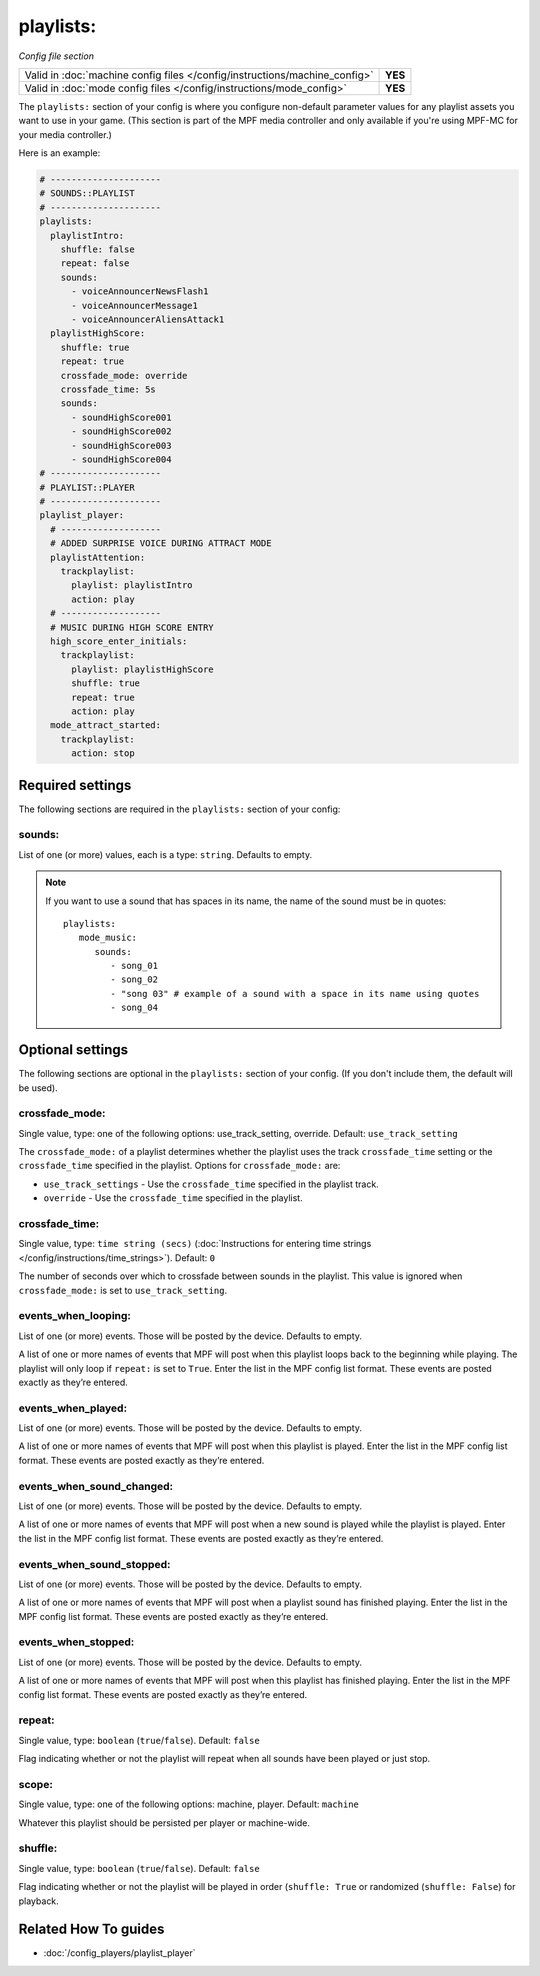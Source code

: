 playlists:
==========

*Config file section*

+----------------------------------------------------------------------------+---------+
| Valid in :doc:`machine config files </config/instructions/machine_config>` | **YES** |
+----------------------------------------------------------------------------+---------+
| Valid in :doc:`mode config files </config/instructions/mode_config>`       | **YES** |
+----------------------------------------------------------------------------+---------+

.. overview

The ``playlists:`` section of your config is where you configure non-default parameter values for any
playlist assets you want to use in your game. (This section is part of the MPF media controller and
only available if you're using MPF-MC for your media controller.)

Here is an example:

.. code-block:: mpf-config

   # ---------------------
   # SOUNDS::PLAYLIST
   # ---------------------
   playlists:
     playlistIntro:
       shuffle: false
       repeat: false
       sounds:
         - voiceAnnouncerNewsFlash1
         - voiceAnnouncerMessage1
         - voiceAnnouncerAliensAttack1
     playlistHighScore:
       shuffle: true
       repeat: true
       crossfade_mode: override
       crossfade_time: 5s
       sounds:
         - soundHighScore001
         - soundHighScore002
         - soundHighScore003
         - soundHighScore004
   # ---------------------
   # PLAYLIST::PLAYER
   # ---------------------
   playlist_player:
     # -------------------
     # ADDED SURPRISE VOICE DURING ATTRACT MODE
     playlistAttention:
       trackplaylist:
         playlist: playlistIntro
         action: play
     # -------------------
     # MUSIC DURING HIGH SCORE ENTRY
     high_score_enter_initials:
       trackplaylist:
         playlist: playlistHighScore
         shuffle: true
         repeat: true
         action: play
     mode_attract_started:
       trackplaylist:
         action: stop

.. config


Required settings
-----------------

The following sections are required in the ``playlists:`` section of your config:

sounds:
~~~~~~~
List of one (or more) values, each is a type: ``string``. Defaults to empty.

.. note:: If you want to use a sound that has spaces in its name, the name of the sound must be
   in quotes:
   ::

    playlists:
       mode_music:
          sounds:
             - song_01
             - song_02
             - "song 03" # example of a sound with a space in its name using quotes
             - song_04


Optional settings
-----------------

The following sections are optional in the ``playlists:`` section of your config. (If you don't include them, the default will be used).

crossfade_mode:
~~~~~~~~~~~~~~~
Single value, type: one of the following options: use_track_setting, override. Default: ``use_track_setting``

The ``crossfade_mode:`` of a playlist determines whether the playlist uses the track ``crossfade_time``
setting or the ``crossfade_time`` specified in the playlist.  Options for ``crossfade_mode:`` are:

+ ``use_track_settings`` - Use the ``crossfade_time`` specified in the playlist track.
+ ``override`` - Use the ``crossfade_time`` specified in the playlist.

crossfade_time:
~~~~~~~~~~~~~~~
Single value, type: ``time string (secs)`` (:doc:`Instructions for entering time strings </config/instructions/time_strings>`). Default: ``0``

The number of seconds over which to crossfade between sounds in the playlist. This value is ignored when
``crossfade_mode:`` is set to ``use_track_setting``.

events_when_looping:
~~~~~~~~~~~~~~~~~~~~
List of one (or more) events. Those will be posted by the device. Defaults to empty.

A list of one or more names of events that MPF will post when this playlist loops back to the
beginning while playing. The playlist will only loop if ``repeat:`` is set to ``True``. Enter the
list in the MPF config list format. These events are posted exactly as they’re entered.

events_when_played:
~~~~~~~~~~~~~~~~~~~
List of one (or more) events. Those will be posted by the device. Defaults to empty.

A list of one or more names of events that MPF will post when this playlist is played. Enter the list
in the MPF config list format. These events are posted exactly as they’re entered.

events_when_sound_changed:
~~~~~~~~~~~~~~~~~~~~~~~~~~
List of one (or more) events. Those will be posted by the device. Defaults to empty.

A list of one or more names of events that MPF will post when a new sound is played while the playlist
is played. Enter the list in the MPF config list format. These events are posted exactly as they’re
entered.

events_when_sound_stopped:
~~~~~~~~~~~~~~~~~~~~~~~~~~
List of one (or more) events. Those will be posted by the device. Defaults to empty.

A list of one or more names of events that MPF will post when a playlist sound has finished playing.
Enter the list in the MPF config list format. These events are posted exactly as they’re entered.

events_when_stopped:
~~~~~~~~~~~~~~~~~~~~
List of one (or more) events. Those will be posted by the device. Defaults to empty.

A list of one or more names of events that MPF will post when this playlist has finished playing.
Enter the list in the MPF config list format. These events are posted exactly as they’re entered.

repeat:
~~~~~~~
Single value, type: ``boolean`` (``true``/``false``). Default: ``false``

Flag indicating whether or not the playlist will repeat when all sounds have been played or just
stop.

scope:
~~~~~~
Single value, type: one of the following options: machine, player. Default: ``machine``

Whatever this playlist should be persisted per player or machine-wide.

shuffle:
~~~~~~~~
Single value, type: ``boolean`` (``true``/``false``). Default: ``false``

Flag indicating whether or not the playlist will be played in order (``shuffle: True`` or randomized
(``shuffle: False``) for playback.


Related How To guides
---------------------

* :doc:`/config_players/playlist_player`

